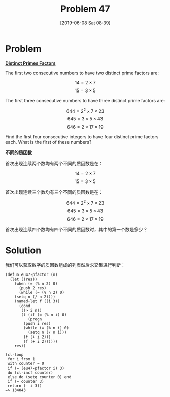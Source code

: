 #+TITLE: Problem 47
#+DATE: [2019-06-08 Sat 08:39]

* Problem

*[[https://projecteuler.net/problem=47][Distinct Primes Factors]]*

The first two consecutive numbers to have two distinct prime factors are:

\[14 = 2 \times 7\]
\[15 = 3 \times 5\]

The first three consecutive numbers to have three distinct prime factors are:

\[644 = 2^2 \times 7 \times 23\]
\[645 = 3 \times 5 \times 43\]
\[646 = 2 \times 17 \times 19\]

Find the first four consecutive integers to have four distinct prime factors each. What is the first of these numbers?

*不同的质因数*

首次出现连续两个数均有两个不同的质因数是在：

\[14 = 2 \times 7\]
\[15 = 3 \times 5\]

首次出现连续三个数均有三个不同的质因数是在：

\[644 = 2^2 \times 7 \times 23\]
\[645 = 3 \times 5 \times 43\]
\[646 = 2 \times 17 \times 19\]

首次出现连续四个数均有四个不同的质因数时，其中的第一个数是多少？

* Solution

我们可以获取数字的质因数组成的列表然后求交集进行判断：

#+BEGIN_SRC elisp
(defun eu47-pfactor (n)
  (let ((res))
    (when (= (% n 2) 0)
      (push 2 res)
      (while (= (% n 2) 0)
	(setq n (/ n 2))))
    (named-let f ((i 3))
      (cond
       ((> i n))
       (t (if (= (% n i) 0)
	      (progn
		(push i res)
		(while (= (% n i) 0)
		  (setq n (/ n i)))
		(f (+ i 2)))
	    (f (+ i 2))))))
    res))

(cl-loop
 for i from 1
 with counter = 0
 if (= (eu47-pfactor i) 3)
 do (cl-incf counter)
 else do (setq counter 0) end
 if (= counter 3)
 return (- i 3))
=> 134043
#+END_SRC

